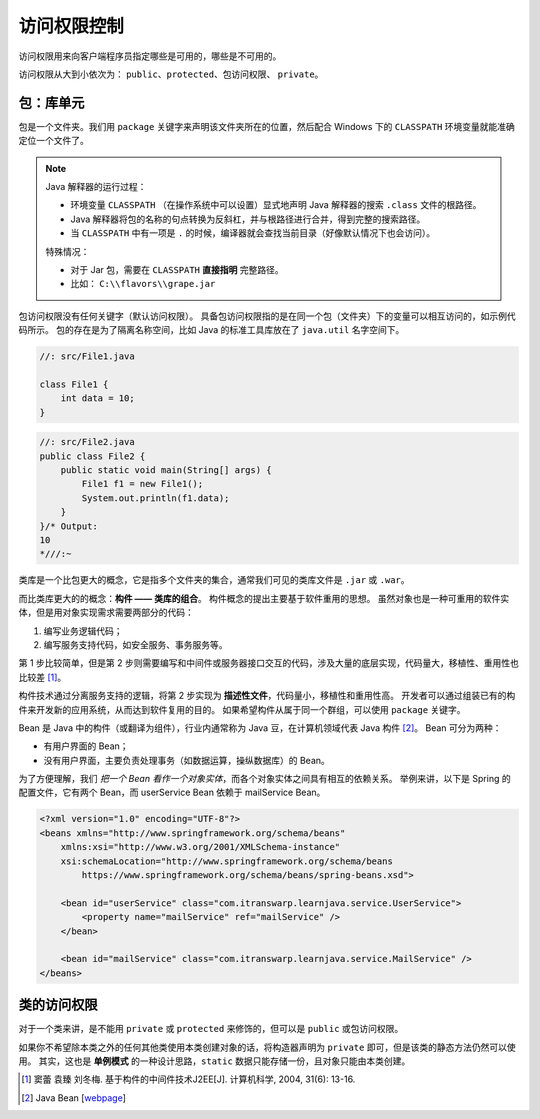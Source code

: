 =============
访问权限控制
=============

访问权限用来向客户端程序员指定哪些是可用的，哪些是不可用的。

访问权限从大到小依次为： ``public``、\ ``protected``、\ ``包访问权限``、 ``private``。

包：库单元
-----------

包是一个文件夹。我们用 ``package`` 关键字来声明该文件夹所在的位置，然后配合 Windows 下的
``CLASSPATH`` 环境变量就能准确定位一个文件了。

.. note::

    Java 解释器的运行过程：

    - 环境变量 ``CLASSPATH`` （在操作系统中可以设置）显式地声明 Java 解释器的搜索 ``.class`` 文件的根路径。
    - Java 解释器将包的名称的句点转换为反斜杠，并与根路径进行合并，得到完整的搜索路径。
    - 当 ``CLASSPATH`` 中有一项是 ``.`` 的时候，编译器就会查找当前目录（好像默认情况下也会访问）。

    特殊情况：

    - 对于 Jar 包，需要在 ``CLASSPATH`` **直接指明** 完整路径。
    - 比如： ``C:\\flavors\\grape.jar``

包访问权限没有任何关键字（默认访问权限）。
具备包访问权限指的是在同一个包（文件夹）下的变量可以相互访问的，如示例代码所示。
包的存在是为了隔离名称空间，比如 Java 的标准工具库放在了 ``java.util`` 名字空间下。

.. code-block:: java

    //: src/File1.java

    class File1 {
        int data = 10;
    }

.. code-block:: java

    //: src/File2.java
    public class File2 {
        public static void main(String[] args) {
            File1 f1 = new File1();
            System.out.println(f1.data);
        }
    }/* Output:
    10
    *///:~


类库是一个比包更大的概念，它是指多个文件夹的集合，通常我们可见的类库文件是 ``.jar`` 或 ``.war``。

而比类库更大的的概念：\ **构件 —— 类库的组合**。
构件概念的提出主要基于软件重用的思想。
虽然对象也是一种可重用的软件实体，但是用对象实现需求需要两部分的代码：

1. 编写业务逻辑代码；
2. 编写服务支持代码，如安全服务、事务服务等。

第 1 步比较简单，但是第 2 步则需要编写和中间件或服务器接口交互的代码，涉及大量的底层实现，代码量大，移植性、重用性也比较差 [1]_。

构件技术通过分离服务支持的逻辑，将第 2 步实现为 **描述性文件**，代码量小，移植性和重用性高。
开发者可以通过组装已有的构件来开发新的应用系统，从而达到软件复用的目的。
如果希望构件从属于同一个群组，可以使用 ``package`` 关键字。

Bean 是 Java 中的构件（或翻译为组件），行业内通常称为 Java 豆，在计算机领域代表 Java 构件 [2]_。
Bean 可分为两种：

- 有用户界面的 Bean；
- 没有用户界面，主要负责处理事务（如数据运算，操纵数据库）的 Bean。

为了方便理解，我们 *把一个 Bean 看作一个对象实体*，而各个对象实体之间具有相互的依赖关系。
举例来讲，以下是 Spring 的配置文件，它有两个 Bean，而 userService Bean 依赖于 mailService Bean。

.. code-block:: xml

    <?xml version="1.0" encoding="UTF-8"?>
    <beans xmlns="http://www.springframework.org/schema/beans"
        xmlns:xsi="http://www.w3.org/2001/XMLSchema-instance"
        xsi:schemaLocation="http://www.springframework.org/schema/beans
            https://www.springframework.org/schema/beans/spring-beans.xsd">

        <bean id="userService" class="com.itranswarp.learnjava.service.UserService">
            <property name="mailService" ref="mailService" />
        </bean>

        <bean id="mailService" class="com.itranswarp.learnjava.service.MailService" />
    </beans>

类的访问权限
-------------

对于一个类来讲，是不能用 ``private`` 或 ``protected`` 来修饰的，但可以是 ``public`` 或包访问权限。

如果你不希望除本类之外的任何其他类使用本类创建对象的话，将构造器声明为 ``private``
即可，但是该类的静态方法仍然可以使用。
其实，这也是 **单例模式** 的一种设计思路，\ ``static`` 数据只能存储一份，且对象只能由本类创建。

.. code-block:: java
    :emphasize-lines: 6,14

    //: access/Lunch.java
    // Demonstrates class access specifiers. Make a class
    // effectively private with private constructors:

    class Soup1 {
        private Soup1() {}
        // (1) Allow creation via static method:
        public static Soup1 makeSoup() {
            return new Soup1();
        }
    }

    class Soup2 {
        private Soup2() {}
        // (2) Create a static object and return a reference
        // upon request.(The "Singleton" pattern):
        private static Soup2 ps1 = new Soup2();
        public static Soup2 access() {
            return ps1;
        }
        public void f() {}
    }

    // Only one public class allowed per file:
    public class Lunch {
        void testPrivate() {
            // Can't do this! Private constructor:
            //! Soup1 soup = new Soup1();
        }
        void testStatic() {
            Soup1 soup = Soup1.makeSoup();
        }
        void testSingleton() {
            Soup2.access().f();
        }
    } ///:~


.. [1] 窦蕾 袁臻 刘冬梅. 基于构件的中间件技术J2EE[J]. 计算机科学, 2004, 31(6): 13-16.
.. [2] Java Bean [`webpage <https://www.cnblogs.com/wzooey/p/3687557.html>`__]
